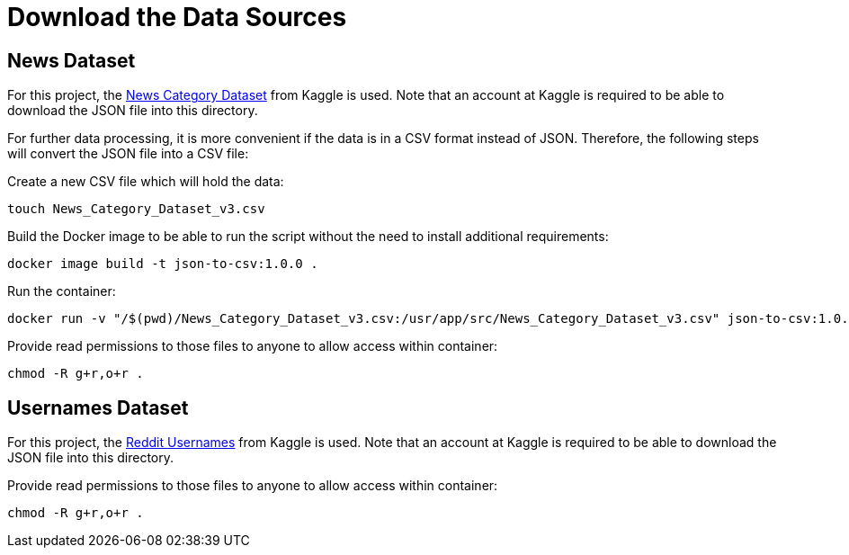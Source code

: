 = Download the Data Sources

== News Dataset

For this project, the link:https://www.kaggle.com/datasets/rmisra/news-category-dataset[News Category Dataset] from Kaggle is used. Note that an account at Kaggle is required to be able
to download the JSON file into this directory. 

For further data processing, it is more convenient if the data is in a CSV format instead of JSON. Therefore, the following steps
will convert the JSON file into a CSV file:

.Create a new CSV file which will hold the data:
[source,bash]
----
touch News_Category_Dataset_v3.csv
----

.Build the Docker image to be able to run the script without the need to install additional requirements:
[source,bash]
----
docker image build -t json-to-csv:1.0.0 .
----

.Run the container:
[source,bash]
----
docker run -v "/$(pwd)/News_Category_Dataset_v3.csv:/usr/app/src/News_Category_Dataset_v3.csv" json-to-csv:1.0.0
----

.Provide read permissions to those files to anyone to allow access within container:
[source,bash]
----
chmod -R g+r,o+r .
----

== Usernames Dataset

For this project, the link:https://www.kaggle.com/datasets/colinmorris/reddit-usernames/[Reddit Usernames] from Kaggle is used. Note that an account at Kaggle is required to be able
to download the JSON file into this directory.

.Provide read permissions to those files to anyone to allow access within container:
[source,bash]
----
chmod -R g+r,o+r .
----